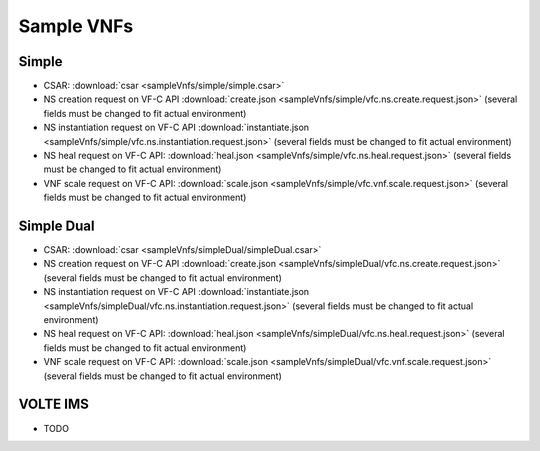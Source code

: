 Sample VNFs
===========

Simple
------

- CSAR: :download:`csar <sampleVnfs/simple/simple.csar>`

- NS creation request on VF-C API :download:`create.json <sampleVnfs/simple/vfc.ns.create.request.json>` (several fields must be changed to fit actual environment)

- NS instantiation request on VF-C API :download:`instantiate.json <sampleVnfs/simple/vfc.ns.instantiation.request.json>` (several fields must be changed to fit actual environment)

- NS heal request on VF-C API: :download:`heal.json <sampleVnfs/simple/vfc.ns.heal.request.json>` (several fields must be changed to fit actual environment)

- VNF scale request on VF-C API: :download:`scale.json <sampleVnfs/simple/vfc.vnf.scale.request.json>` (several fields must be changed to fit actual environment)

Simple Dual
-----------

- CSAR: :download:`csar <sampleVnfs/simpleDual/simpleDual.csar>`

- NS creation request on VF-C API :download:`create.json <sampleVnfs/simpleDual/vfc.ns.create.request.json>` (several fields must be changed to fit actual environment)

- NS instantiation request on VF-C API :download:`instantiate.json <sampleVnfs/simpleDual/vfc.ns.instantiation.request.json>` (several fields must be changed to fit actual environment)

- NS heal request on VF-C API: :download:`heal.json <sampleVnfs/simpleDual/vfc.ns.heal.request.json>` (several fields must be changed to fit actual environment)

- VNF scale request on VF-C API: :download:`scale.json <sampleVnfs/simpleDual/vfc.vnf.scale.request.json>` (several fields must be changed to fit actual environment)

VOLTE IMS
---------

- TODO